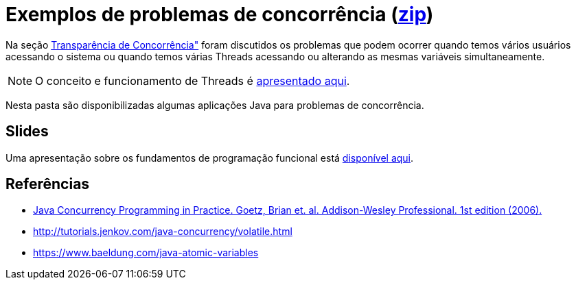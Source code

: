 = Exemplos de problemas de concorrência (link:https://kinolien.github.io/gitzip/?download=/manoelcampos/sistemas-distribuidos/tree/master/projects/00-concorrencia[zip])

Na seção https://manoelcampos.gitbooks.io/sistemas-distribuidos/book/chapter01c-transparency.html[Transparência de Concorrência"]
foram discutidos os problemas que podem ocorrer quando temos vários usuários acessando o sistema
ou quando temos várias Threads acessando ou alterando as mesmas variáveis simultaneamente.

NOTE: O conceito e funcionamento de Threads é link:../01-socket-chat/1-threads.pptx[apresentado aqui].

Nesta pasta são disponibilizadas algumas aplicações Java para problemas de concorrência.

== Slides

Uma apresentação sobre os fundamentos de programação funcional está https://docs.google.com/presentation/d/e/2PACX-1vTJE9Dt23OdsfZda7mBuinRpy8BldyKlxfVbXalwZb2L4BFqVkkpb8SWBdIeWBhdfbl3RLOTv8J60Nd/pub?start=false&loop=false&delayms=60000[disponível aqui].

== Referências

- https://books.google.com.br/books?id=EK43StEVfJIC&printsec=frontcover[Java Concurrency Programming in Practice. Goetz, Brian et. al. Addison-Wesley Professional. 1st edition (2006).]
- http://tutorials.jenkov.com/java-concurrency/volatile.html
- https://www.baeldung.com/java-atomic-variables
